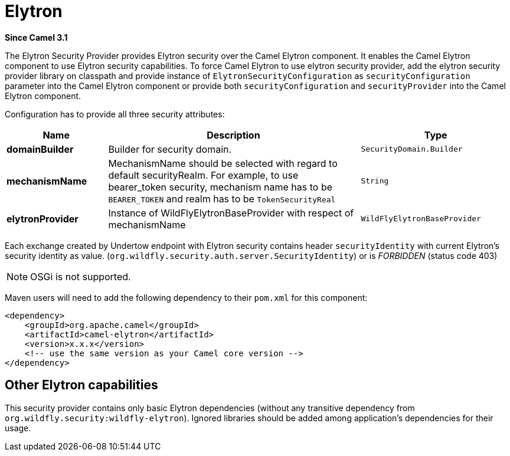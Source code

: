 = Elytron Component (deprecated)
:doctitle: Elytron
:shortname: elytron
:artifactid: camel-elytron
:description: Elytron Security Provider for camel-undertow
:since: 3.1
:supportlevel: Stable-deprecated
:deprecated: *deprecated*
:tabs-sync-option:

*Since Camel {since}*

The Elytron Security Provider provides Elytron security over the Camel Elytron component.
It enables the Camel Elytron component to use Elytron security capabilities.
To force Camel Elytron to use elytron security provider, add the elytron security provider library
on classpath and provide instance of `ElytronSecurityConfiguration` as `securityConfiguration`
parameter into the Camel Elytron component or provide both  `securityConfiguration` and `securityProvider`
into the Camel Elytron component.

Configuration has to provide all three security attributes:

[width="100%",cols="2,5,^3",options="header"]
|===
| Name | Description | Type
| *domainBuilder* | Builder for security domain. | `SecurityDomain.Builder`
| *mechanismName* | MechanismName should be selected with regard to default securityRealm. For
example, to use bearer_token security, mechanism name has to be `BEARER_TOKEN` and realm has to be `TokenSecurityReal` | `String`
| *elytronProvider* | Instance of WildFlyElytronBaseProvider with respect of mechanismName | `WildFlyElytronBaseProvider`
|===

Each exchange created by Undertow endpoint with Elytron security contains header `securityIdentity`
with current Elytron's security identity as value.
(`org.wildfly.security.auth.server.SecurityIdentity`) or is _FORBIDDEN_ (status code 403)

[NOTE]
====
OSGi is not supported.
====

Maven users will need to add the following dependency to their `pom.xml`
for this component:

[source,xml]
----
<dependency>
    <groupId>org.apache.camel</groupId>
    <artifactId>camel-elytron</artifactId>
    <version>x.x.x</version>
    <!-- use the same version as your Camel core version -->
</dependency>
----

== Other Elytron capabilities

This security provider contains only basic Elytron dependencies (without any transitive dependency
from `org.wildfly.security:wildfly-elytron`).
Ignored libraries should be added among application's dependencies for their usage.
